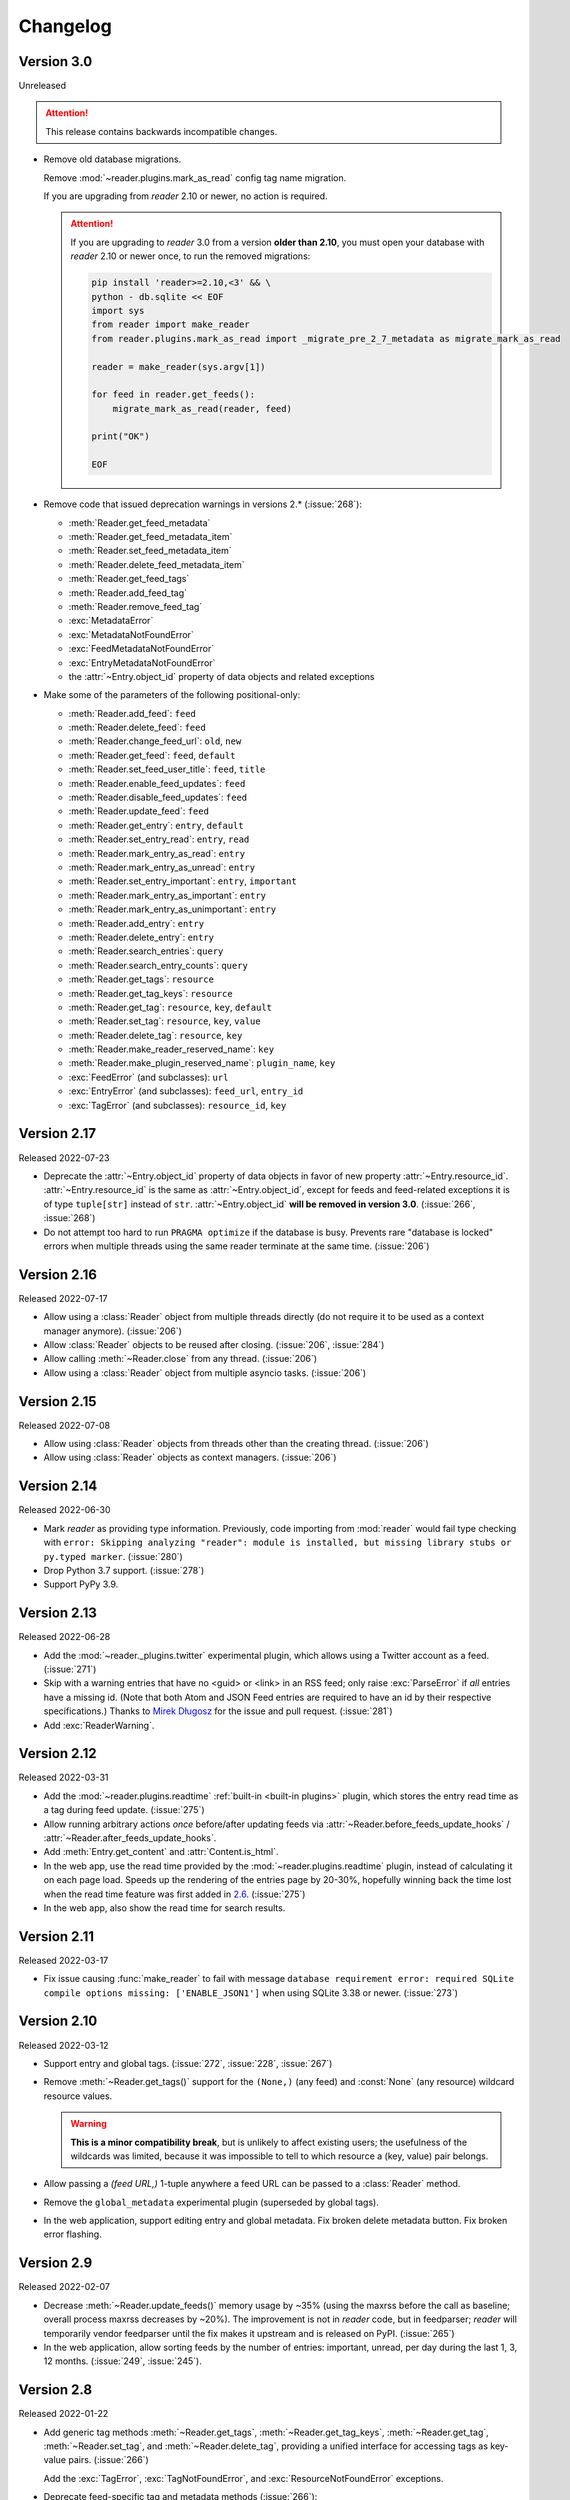 
Changelog
=========

.. module:: reader
  :noindex:


Version 3.0
-----------

Unreleased

.. attention::

    This release contains backwards incompatible changes.


* Remove old database migrations.

  Remove :mod:`~reader.plugins.mark_as_read` config tag name migration.

  If you are upgrading from *reader* 2.10 or newer, no action is required.

  .. _removed migrations 3.0:

  .. attention::

    If you are upgrading to *reader* 3.0 from a version **older than 2.10**,
    you must open your database with *reader* 2.10 or newer once,
    to run the removed migrations:

    .. code-block:: sh

        pip install 'reader>=2.10,<3' && \
        python - db.sqlite << EOF
        import sys
        from reader import make_reader
        from reader.plugins.mark_as_read import _migrate_pre_2_7_metadata as migrate_mark_as_read

        reader = make_reader(sys.argv[1])

        for feed in reader.get_feeds():
            migrate_mark_as_read(reader, feed)

        print("OK")

        EOF

* Remove code that issued deprecation warnings in versions 2.* (:issue:`268`):

  * :meth:`Reader.get_feed_metadata`
  * :meth:`Reader.get_feed_metadata_item`
  * :meth:`Reader.set_feed_metadata_item`
  * :meth:`Reader.delete_feed_metadata_item`
  * :meth:`Reader.get_feed_tags`
  * :meth:`Reader.add_feed_tag`
  * :meth:`Reader.remove_feed_tag`
  * :exc:`MetadataError`
  * :exc:`MetadataNotFoundError`
  * :exc:`FeedMetadataNotFoundError`
  * :exc:`EntryMetadataNotFoundError`
  * the :attr:`~Entry.object_id` property of data objects and related exceptions

* Make some of the parameters of the following positional-only:

  * :meth:`Reader.add_feed`: ``feed``
  * :meth:`Reader.delete_feed`: ``feed``
  * :meth:`Reader.change_feed_url`: ``old``, ``new``
  * :meth:`Reader.get_feed`: ``feed``, ``default``
  * :meth:`Reader.set_feed_user_title`: ``feed``, ``title``
  * :meth:`Reader.enable_feed_updates`: ``feed``
  * :meth:`Reader.disable_feed_updates`: ``feed``
  * :meth:`Reader.update_feed`: ``feed``
  * :meth:`Reader.get_entry`: ``entry``, ``default``
  * :meth:`Reader.set_entry_read`: ``entry``, ``read``
  * :meth:`Reader.mark_entry_as_read`: ``entry``
  * :meth:`Reader.mark_entry_as_unread`: ``entry``
  * :meth:`Reader.set_entry_important`: ``entry``, ``important``
  * :meth:`Reader.mark_entry_as_important`: ``entry``
  * :meth:`Reader.mark_entry_as_unimportant`: ``entry``
  * :meth:`Reader.add_entry`: ``entry``
  * :meth:`Reader.delete_entry`: ``entry``
  * :meth:`Reader.search_entries`: ``query``
  * :meth:`Reader.search_entry_counts`: ``query``
  * :meth:`Reader.get_tags`: ``resource``
  * :meth:`Reader.get_tag_keys`: ``resource``
  * :meth:`Reader.get_tag`: ``resource``, ``key``, ``default``
  * :meth:`Reader.set_tag`: ``resource``, ``key``, ``value``
  * :meth:`Reader.delete_tag`: ``resource``, ``key``
  * :meth:`Reader.make_reader_reserved_name`: ``key``
  * :meth:`Reader.make_plugin_reserved_name`: ``plugin_name``, ``key``
  * :exc:`FeedError` (and subclasses): ``url``
  * :exc:`EntryError` (and subclasses): ``feed_url``, ``entry_id``
  * :exc:`TagError` (and subclasses): ``resource_id``, ``key``


Version 2.17
------------

Released 2022-07-23

* Deprecate the :attr:`~Entry.object_id` property of data objects
  in favor of new property :attr:`~Entry.resource_id`.
  :attr:`~Entry.resource_id` is the same as :attr:`~Entry.object_id`,
  except for feeds and feed-related exceptions it is
  of type ``tuple[str]`` instead of ``str``.
  :attr:`~Entry.object_id` **will be removed in version 3.0**.
  (:issue:`266`, :issue:`268`)
* Do not attempt too hard to run ``PRAGMA optimize`` if the database is busy.
  Prevents rare "database is locked" errors when multiple threads
  using the same reader terminate at the same time.
  (:issue:`206`)


Version 2.16
------------

Released 2022-07-17

* Allow using a :class:`Reader` object from multiple threads directly
  (do not require it to be used as a context manager anymore).
  (:issue:`206`)
* Allow :class:`Reader` objects to be reused after closing.
  (:issue:`206`, :issue:`284`)
* Allow calling :meth:`~Reader.close` from any thread. (:issue:`206`)
* Allow using a :class:`Reader` object from multiple asyncio tasks.
  (:issue:`206`)


Version 2.15
------------

Released 2022-07-08

* Allow using :class:`Reader` objects from threads other than the creating thread.
  (:issue:`206`)
* Allow using :class:`Reader` objects as context managers.
  (:issue:`206`)


Version 2.14
------------

Released 2022-06-30

* Mark *reader* as providing type information.
  Previously, code importing from :mod:`reader` would fail type checking with
  ``error: Skipping analyzing "reader": module is installed,
  but missing library stubs or py.typed marker``.
  (:issue:`280`)
* Drop Python 3.7 support. (:issue:`278`)
* Support PyPy 3.9.


Version 2.13
------------

Released 2022-06-28

* Add the :mod:`~reader._plugins.twitter` experimental plugin,
  which allows using a Twitter account as a feed.
  (:issue:`271`)
* Skip with a warning entries that have no <guid> or <link> in an RSS feed;
  only raise :exc:`ParseError` if *all* entries have a missing id.
  (Note that both Atom and JSON Feed entries are required to have an id
  by their respective specifications.)
  Thanks to `Mirek Długosz`_ for the issue and pull request.
  (:issue:`281`)
* Add :exc:`ReaderWarning`.


Version 2.12
------------

Released 2022-03-31

* Add the :mod:`~reader.plugins.readtime`
  :ref:`built-in <built-in plugins>` plugin,
  which stores the entry read time as a tag during feed update.
  (:issue:`275`)

* Allow running arbitrary actions *once* before/after updating feeds
  via :attr:`~Reader.before_feeds_update_hooks` /
  :attr:`~Reader.after_feeds_update_hooks`.
* Add :meth:`Entry.get_content` and :attr:`Content.is_html`.

* In the web app, use the read time provided by the
  :mod:`~reader.plugins.readtime` plugin,
  instead of calculating it on each page load.
  Speeds up the rendering of the entries page by 20-30%,
  hopefully winning back the time lost
  when the read time feature was first added in `2.6 <Version 2.6_>`_.
  (:issue:`275`)
* In the web app, also show the read time for search results.


Version 2.11
------------

Released 2022-03-17

* Fix issue causing :func:`make_reader` to fail with message
  ``database requirement error: required SQLite compile options missing: ['ENABLE_JSON1']``
  when using SQLite 3.38 or newer.
  (:issue:`273`)


Version 2.10
------------

Released 2022-03-12

* Support entry and global tags. (:issue:`272`, :issue:`228`, :issue:`267`)

* Remove :meth:`~Reader.get_tags()` support for the
  ``(None,)`` (any feed) and :const:`None` (any resource)
  wildcard resource values.

  .. warning::

    **This is a minor compatibility break**, but is unlikely to affect existing users;
    the usefulness of the wildcards was limited, because
    it was impossible to tell to which resource a (key, value) pair belongs.

* Allow passing a `(feed URL,)` 1-tuple anywhere a feed URL can be passed
  to a :class:`Reader` method.

* Remove the ``global_metadata`` experimental plugin
  (superseded by global tags).

* In the web application, support editing entry and global metadata.
  Fix broken delete metadata button.
  Fix broken error flashing.


Version 2.9
-----------

Released 2022-02-07

* Decrease :meth:`~Reader.update_feeds()` memory usage by ~35%
  (using the maxrss before the call as baseline;
  overall process maxrss decreases by ~20%).
  The improvement is not in *reader* code, but in feedparser;
  *reader* will temporarily vendor feedparser
  until the fix makes it upstream and is released on PyPI.
  (:issue:`265`)

* In the web application, allow sorting feeds by the number of entries:
  important, unread, per day during the last 1, 3, 12 months.
  (:issue:`249`, :issue:`245`).


Version 2.8
-----------

Released 2022-01-22

* Add generic tag methods
  :meth:`~Reader.get_tags`,
  :meth:`~Reader.get_tag_keys`,
  :meth:`~Reader.get_tag`,
  :meth:`~Reader.set_tag`,
  and :meth:`~Reader.delete_tag`,
  providing a unified interface for accessing tags as key-value pairs.
  (:issue:`266`)

  Add the :exc:`TagError`, :exc:`TagNotFoundError`,
  and :exc:`ResourceNotFoundError` exceptions.

* Deprecate feed-specific tag and metadata methods (:issue:`266`):

  * :meth:`~Reader.get_feed_metadata`, use :meth:`~Reader.get_tags` instead
  * :meth:`~Reader.get_feed_metadata_item`, use :meth:`~Reader.get_tag` instead
  * :meth:`~Reader.set_feed_metadata_item`, use :meth:`~Reader.set_tag` instead
  * :meth:`~Reader.delete_feed_metadata_item`, use :meth:`~Reader.delete_tag` instead
  * :meth:`~Reader.get_feed_tags`, use :meth:`~Reader.get_tag_keys` instead
  * :meth:`~Reader.add_feed_tag`, use :meth:`~Reader.set_tag` instead
  * :meth:`~Reader.remove_feed_tag`, use :meth:`~Reader.delete_tag` instead

  Deprecate :exc:`MetadataError`, :exc:`MetadataNotFoundError`, and
  :exc:`FeedMetadataNotFoundError`.

  All deprecated methods/exceptions **will be removed in version 3.0**.

* Add the ``missing_ok`` argument to :meth:`~Reader.delete_feed`
  and :meth:`~Reader.delete_entry`.
* Add the ``exist_ok`` argument to :meth:`~Reader.add_feed`.

* In the web application, show maxrss when debug is enabled. (:issue:`269`)
* In the web application, decrease memory usage of the entries page
  when there are a lot of entries
  (e.g. for 2.5k entries, maxrss decreased from 115 MiB to 75 MiB),
  at the expense of making "entries for feed" slightly slower.
  (:issue:`269`)


Version 2.7
-----------

Released 2022-01-04

* Tags and metadata now share the same namespace.
  See the :ref:`feed-tags` user guide section for details.
  (:issue:`266`)
* The :mod:`~reader.plugins.mark_as_read` plugin now uses the
  ``.reader.mark-as-read`` metadata for configuration.
  Feeds using the old metadata, ``.reader.mark_as_read``,
  will be migrated automatically on update until `reader` 3.0.
* Allow running arbitrary actions before updating feeds
  via :attr:`~Reader.before_feed_update_hooks`.
* Expose :data:`reader.plugins.DEFAULT_PLUGINS`.
* Add the ``global_metadata`` experimental plugin.


Version 2.6
-----------

Released 2021-11-15

* Retrieve feeds in parallel, but parse them serially;
  previously, feeds would be parsed in parallel.
  Decreases Linux memory usage by ~20% when using ``workers``;
  the macOS decrease is less notable.
  (:issue:`261`)

* Allow :meth:`~Reader.update_feeds()` and :meth:`~Reader.update_feeds_iter()`
  to filter feeds by ``feed``, ``tags``, ``broken``, and ``updates_enabled``.
  (:issue:`193`, :issue:`219`, :issue:`220`)
* Allow :meth:`~Reader.get_feeds()` and :meth:`~Reader.get_feed_counts()`
  to filter feeds by ``new``.
  (:issue:`217`)

* Reuse the `requests`_ session when retrieving feeds;
  previously, each feed would get its own session.

* Add support for CLI plugins.
* Add the :mod:`~reader._plugins.cli_status` experimental plugin.

* In the web application, show entry read time.


Version 2.5
-----------

Released 2021-10-28

* In :meth:`~Reader.add_feed` and :meth:`~Reader.change_feed_url`,
  validate if the current Reader configuration can handle the new feed URL;
  if not, raise :exc:`InvalidFeedURLError` (a :exc:`ValueError` subclass).
  (:issue:`155`)

  .. warning::

    **This is a minor compatibility break**; previously,
    :exc:`ValueError` would never be raised for :class:`str` arguments.
    To get the previous behavior (no validation),
    use ``allow_invalid_url=True``.

* Allow users to add entries to an existing feed
  through the new :meth:`~Reader.add_entry` method.
  Allow deleting user-added entries through :meth:`~Reader.delete_entry`.
  (:issue:`239`)
* Add the :attr:`~Entry.added` and :attr:`~Entry.added_by` Entry attributes.
  (:issue:`239`)

* :attr:`Entry.updated` is now :const:`None` if missing in the feed
  (:attr:`~Entry.updated` became optional in `version 2.0`_).
  Use :attr:`~Entry.updated_not_none` for the pre-2.5 behavior.
  Do not swap :attr:`Entry.published` with :attr:`Entry.updated`
  for RSS feeds where :attr:`~Entry.updated` is missing.
  (:issue:`183`)

* Support PyPy 3.8.

* Fix bug causing
  :attr:`~Entry.read_modified` and :attr:`~Entry.important_modified`
  to be reset to :const:`None` when an entry is updated.
* Fix bug where deleting an entry and then adding it again
  (with the same id) would fail
  if search was enabled and :meth:`~Reader.update_search`
  was not run before adding the new entry.


Version 2.4
-----------

Released 2021-10-19

* Enable search by default. (:issue:`252`)

  * Add the ``search_enabled`` :func:`make_reader` argument.
    By default, search is enabled on the first
    :meth:`~Reader.update_search` call;
    the previous behavior was to do nothing.
  * Always install the full-text search dependencies (previously optional).
    The ``search`` extra remains available to avoid breaking dependent packages.

* Add the :attr:`~Feed.subtitle` and :attr:`~Feed.version` Feed attributes.
  (:issue:`223`)

* Change the :mod:`~reader.plugins.mark_as_read` plugin to also
  explicitly mark matching entries as unimportant,
  similar to how the *don't care* web application button works.
  (:issue:`260`)

* In the web application, show the feed subtitle.
  (:issue:`223`)


Version 2.3
-----------

Released 2021-10-11

* Support Python 3.10. (:issue:`248`)

* :mod:`~reader.plugins.entry_dedupe` now
  deletes old duplicates instead of marking them as read/unimportant.
  (:issue:`140`)

  .. note::

    Please comment in :issue:`140` / open an issue
    if you were relying on the old behavior.

* .. _yanked 2.2:

  Fix :mod:`~reader.plugins.entry_dedupe` bug introduced in 2.2,
  causing the newest read entry to be marked as unread
  if none of its duplicates are read (idem for important).
  This was an issue *only when re-running the plugin for existing entries*,
  not for new entries (since new entries are unread/unimportant).


Version 2.2
-----------

Released 2021-10-08

* :mod:`~reader.plugins.entry_dedupe` plugin improvements:
  reduce false negatives by using approximate content matching,
  and make it possible to re-run the plugin for existing entries.
  (:issue:`202`)
* Allow running arbitrary actions for updated feeds
  via :attr:`~Reader.after_feed_update_hooks`.
  (:issue:`202`)

* Add :meth:`~Reader.set_entry_read` and :meth:`~Reader.set_entry_important`
  to allow marking an entry as (un)read/(un)important through a boolean flag.
  (:issue:`256`)

* Record when an entry is marked as read/important,
  and make it available through :attr:`~Entry.read_modified` and
  :attr:`~Entry.important_modified`.
  Allow providing a custom value using the ``modified``
  argument of :meth:`~Reader.set_entry_read`
  and :meth:`~Reader.set_entry_important`.
  (:issue:`254`)
* Make :mod:`~reader.plugins.entry_dedupe` copy
  :attr:`~Entry.read_modified` and :attr:`~Entry.important_modified`
  from the duplicates to the new entry.
  (:issue:`254`)

* In the web application, allow marking an entry as *don't care*
  (read + unimportant explicitly set by the user) with a single button.
  (:issue:`254`)
* In the web application, show the entry read modified / important modified
  timestamps as button tooltips.
  (:issue:`254`)


Version 2.1
-----------

Released 2021-08-18

* Return :ref:`entry averages <entry averages>` for the past 1, 3, 12 months
  from the entry count methods. (:issue:`249`)

* Use an index for ``get_entry_counts(feed=...)`` calls.
  Makes the /feeds?counts=yes page load 2-4x faster. (:issue:`251`)

* Add :class:`UpdateResult` :attr:`~UpdateResult.updated_feed`,
  :attr:`~UpdateResult.error`, and :attr:`~UpdateResult.not_modified`
  convenience properties. (:issue:`204`)

* In the web application, show the feed entry count averages as a bar sparkline.
  (:issue:`249`)

* Make the minimum SQLite version and required SQLite compile options
  ``reader._storage`` module globals, for easier monkeypatching. (:issue:`163`)

  This is allows supplying a user-defined ``json_array_length`` function
  on platforms where SQLite doesn't come with the JSON1 extension
  (e.g. on Windows with stock Python earlier than 3.9;
  `details <https://github.com/lemon24/reader/issues/163#issuecomment-895041943>`_).

  Note these globals are private, and thus *not* covered by the
  :doc:`backwards compatibility policy <compat>`.


Version 2.0
-----------

Released 2021-07-17


.. attention::

    This release contains backwards incompatible changes.


* Remove old database migrations.

  If you are upgrading from *reader* 1.15 or newer, no action is required.

  .. _removed migrations 2.0:

  .. attention::

    If you are upgrading to *reader* 2.0 from a version **older than 1.15**,
    you must open your database with *reader* 1.15 or newer once,
    to run the removed migrations:

    .. code-block:: sh

        pip install 'reader>=1.15,<2' && \
        python - db.sqlite << EOF
        import sys
        from reader import make_reader
        make_reader(sys.argv[1])
        print("OK")
        EOF

* Remove code that issued deprecation warnings in versions 1.* (:issue:`183`):

  * :meth:`Reader.remove_feed`
  * :meth:`Reader.mark_as_read`
  * :meth:`Reader.mark_as_unread`
  * :meth:`Reader.mark_as_important`
  * :meth:`Reader.mark_as_unimportant`
  * :meth:`Reader.iter_feed_metadata`
  * the ``get_feed_metadata(feed, key, default=no value, /)``
    form of :meth:`Reader.get_feed_metadata`
  * :meth:`Reader.set_feed_metadata`
  * :meth:`Reader.delete_feed_metadata`
  * the ``new_only`` parameter of
    :meth:`~Reader.update_feeds()` and :meth:`~Reader.update_feeds_iter()`
  * :attr:`EntryError.url`
  * :attr:`UpdatedFeed.updated`

* The :class:`~datetime.datetime` attributes
  of :class:`Feed` and :class:`Entry` objects are now timezone-aware,
  with the timezone set to :attr:`~datetime.timezone.utc`.
  Previously, they were naive datetimes representing UTC times.
  (:issue:`233`)

* The parameters of
  :meth:`~Reader.update_feeds()` and :meth:`~Reader.update_feeds_iter()`
  are now keyword-only. (:issue:`183`)

* The ``feed_root`` argument of :func:`make_reader`
  now defaults to ``None`` (don't open local feeds)
  instead of ``''`` (full filesystem access).

* :func:`make_reader` may now raise any :exc:`ReaderError`,
  not just :exc:`StorageError`.

* :attr:`Entry.updated` may now be :const:`None`;
  use :attr:`~Entry.updated_not_none` for the pre-2.0 behavior.


Version 1.20
------------

Released 2021-07-12

* Add :attr:`~Reader.after_entry_update_hooks`,
  which allow running arbitrary actions for updated entries.
  Thanks to `Mirek Długosz`_ for the issue and pull request.
  (:issue:`241`)
* Raise :exc:`StorageError` when opening / operating on an invalid database,
  instead of a plain :exc:`sqlite3.DatabaseError`.
  (:issue:`243`)

.. _Mirek Długosz: https://github.com/mirekdlugosz


Version 1.19
------------

Released 2021-06-16

* Drop Python 3.6 support. (:issue:`237`)
* Support PyPy 3.7. (:issue:`234`)
* Skip enclosures with no ``href``/``url``;
  previously, they would result in a parse error.
  (:issue:`240`)
* Stop using Travis CI (only use GitHub Actions). (:issue:`199`)
* Add the ``new`` argument to
  :meth:`~Reader.update_feeds()` and :meth:`~Reader.update_feeds_iter()`;
  ``new_only`` is deprecated and **will be removed in 2.0**.
  (:issue:`217`)

* Rename :attr:`UpdatedFeed.updated` to :attr:`~UpdatedFeed.modified`;
  for backwards compatibility,
  the old attribute will be available as a property **until version 2.0**,
  when it **will be removed.**. (:issue:`241`)

  .. warning::

    The signature of :class:`UpdatedFeed`
    changed from ``UpdatedFeed(url, new, updated)``
    to ``UpdatedFeed(url, new, modified)``.

    **This is a minor compatibility break**,
    but only affects third-party code that instantiates
    UpdatedFeed *directly* with ``updated`` as a *keyword argument*.


Version 1.18
------------

Released 2021-06-03

* Rename :class:`Reader` feed metadata methods:

  * :meth:`~Reader.iter_feed_metadata` to :meth:`~Reader.get_feed_metadata`
  * :meth:`~Reader.get_feed_metadata` to :meth:`~Reader.get_feed_metadata_item`
  * :meth:`~Reader.set_feed_metadata` to :meth:`~Reader.set_feed_metadata_item`
  * :meth:`~Reader.delete_feed_metadata` to :meth:`~Reader.delete_feed_metadata_item`

  For backwards compatibility,
  the old method signatures will continue to work **until version 2.0**,
  when they **will be removed.** (:issue:`183`)

  .. warning::

    The ``get_feed_metadata(feed, key[, default]) -> value`` form
    is backwards-compatible *only when the arguments are positional*.

    **This is a minor compatibility break**;
    the following work in 1.17, but do not in 1.18::

        # raises TypeError
        reader.get_feed_metadata(feed, key, default=None)

        # returns `(key, value), ...` instead of `value`
        reader.get_feed_metadata(feed, key=key)

    The pre-1.18 :meth:`~Reader.get_feed_metadata`
    (1.18 :meth:`~Reader.get_feed_metadata_item`)
    is intended to have positional-only arguments,
    but this cannot be expressed easily until Python 3.8.

* Rename :exc:`MetadataNotFoundError` to :exc:`FeedMetadataNotFoundError`.
  :exc:`MetadataNotFoundError` remains available,
  and is a superclass of :exc:`FeedMetadataNotFoundError`
  for backwards compatibility.
  (:issue:`228`)

  .. warning::

    The signatures of the following exceptions changed:

    :exc:`MetadataError`
        Takes a new required ``key`` argument, instead of no required arguments.

    :exc:`MetadataNotFoundError`
        Takes only one required argument, ``key``;
        the ``url`` argument has been removed.

        Use :exc:`FeedMetadataNotFoundError` instead.

    **This is a minor compatibility break**,
    but only affects third-party code that instantiates
    these exceptions *directly*.

* Rename :attr:`EntryError.url` to :attr:`~EntryError.feed_url`;
  for backwards compatibility,
  the old attribute will be available as a property **until version 2.0**,
  when it **will be removed.** (:issue:`183`).

  .. warning::

    The signature of :exc:`EntryError` (and its subclasses)
    changed from ``EntryError(url, id)`` to ``EntryError(feed_url, id)``.

    **This is a minor compatibility break**,
    but only affects third-party code that instantiates
    these exceptions *directly* with ``url`` as a *keyword argument*.

* Rename :meth:`~Reader.remove_feed` to :meth:`~Reader.delete_feed`.
  For backwards compatibility,
  the old method will continue to work **until version 2.0**,
  when it **will be removed.** (:issue:`183`)

* Rename :class:`Reader` ``mark_as_...`` methods:

  * :meth:`~Reader.mark_as_read` to :meth:`~Reader.mark_entry_as_read`
  * :meth:`~Reader.mark_as_unread` to :meth:`~Reader.mark_entry_as_unread`
  * :meth:`~Reader.mark_as_important` to :meth:`~Reader.mark_entry_as_important`
  * :meth:`~Reader.mark_as_unimportant` to :meth:`~Reader.mark_entry_as_unimportant`

  For backwards compatibility,
  the old methods will continue to work **until version 2.0**,
  when they **will be removed.** (:issue:`183`)

* Fix feeds with no title sometimes missing
  from the :meth:`~Reader.get_feeds()` results
  when there are more than 256 feeds (``Storage.chunk_size``).
  (:issue:`203`)

* When serving the web application with ``python -m reader serve``,
  don't set the ``Referer`` header for cross-origin requests.
  (:issue:`209`)


Version 1.17
------------

Released 2021-05-06

* Reserve tags and metadata keys starting with ``.reader.`` and ``.plugin.``
  for *reader*- and plugin-specific uses.
  See the :ref:`reserved names` user guide section for details.
  (:issue:`186`)

* Ignore :attr:`~Feed.updated` when updating feeds;
  only update the feed if other feed data changed
  or if any entries were added/updated.
  (:issue:`231`)

  Prevents spurious updates for feeds whose :attr:`~Feed.updated`
  changes excessively
  (either because the entries' content changes excessively,
  or because an RSS feed does not have a ``dc:date`` element,
  and feedparser falls back to ``lastBuildDate`` for :attr:`~Feed.updated`).

* The ``regex_mark_as_read`` experimental plugin is now
  :ref:`built-in <built-in plugins>`.
  To use it with the CLI / web application,
  use the plugin name instead of the entry point (``reader.mark_as_read``).

  The config metadata key and format changed;
  the config will be migrated automatically on the next feed update,
  **during reader version 1.17 only**.
  If you used ``regex_mark_as_read`` and are upgrading to a version >1.17,
  install 1.17 (``pip install reader==1.17``)
  and run a full feed update (``python -m reader update``)
  before installing the newer version.

* The ``enclosure-tags``, ``preview-feed-list``, and ``sqlite-releases``
  unstable extras are not available anymore.
  Use the ``unstable-plugins`` extra to install
  dependencies of the unstable plugins instead.

* In the web application, allow updating a feed manually.
  (:issue:`195`)


Version 1.16
------------

Released 2021-03-29

* Allow :func:`make_reader` to load plugins through the ``plugins`` argument.
  (:issue:`229`)

  Enable the :mod:`~reader.plugins.ua_fallback` plugin by default.

  :func:`make_reader` may now raise :exc:`InvalidPluginError`
  (a :exc:`ValueError` subclass, which it already raises implicitly)
  for invalid plugin names.

* The ``enclosure_dedupe``, ``feed_entry_dedupe``, and ``ua_fallback`` plugins
  are now :ref:`built-in <built-in plugins>`.
  (:issue:`229`)

  To use them with the CLI / web application,
  use the plugin name instead of the entry point::

    reader._plugins.enclosure_dedupe:enclosure_dedupe   -> reader.enclosure_dedupe
    reader._plugins.feed_entry_dedupe:feed_entry_dedupe -> reader.entry_dedupe
    reader._plugins.ua_fallback:init                    -> reader.ua_fallback

* Remove the ``plugins`` extra;
  plugin loading machinery does not have additional dependencies anymore.

* Mention in the :doc:`guide` that all *reader* functions/methods can raise
  :exc:`ValueError` or :exc:`TypeError` if passed invalid arguments.
  There is no behavior change, this is just documenting existing,
  previously undocumented behavior.


Version 1.15
------------

Released 2021-03-21

* Update entries whenever their content changes,
  regardless of their :attr:`~Entry.updated` date.
  (:issue:`179`)

  Limit content-only updates (not due to an :attr:`~Entry.updated` change)
  to 24 consecutive updates,
  to prevent spurious updates for entries whose content changes
  excessively (for example, because it includes the current time).
  (:issue:`225`)

  Previously, entries would be updated only if the
  entry :attr:`~Entry.updated` was *newer* than the stored one.

* Fix bug causing entries that don't have :attr:`~Entry.updated`
  set in the feed to not be updated if the feed is marked as stale.
  Feed staleness is an internal feature used during storage migrations;
  this bug could only manifest when migrating from 0.22 to 1.x.
  (found during :issue:`179`)
* Minor web application improvements.
* Minor CLI improvements.


Version 1.14
------------

Released 2021-02-22

* Add the :meth:`~Reader.update_feeds_iter` method,
  which yields the update status of each feed as it gets updated.
  (:issue:`204`)
* Change the return type of :meth:`~Reader.update_feed`
  from ``None`` to ``Optional[UpdatedFeed]``.
  (:issue:`204`)
* Add the ``session_timeout`` argument to :func:`make_reader`
  to set a timeout for retrieving HTTP(S) feeds.
  The default (connect timeout, read timeout) is (3.05, 60) seconds;
  the previous behavior was to *never time out*.
* Use ``PRAGMA user_version`` instead of a version table. (:issue:`210`)
* Use ``PRAGMA application_id`` to identify reader databases;
  the id is ``0x66656564`` – ``read`` in ASCII / UTF-8. (:issue:`211`)
* Change the ``reader update`` command to show a progress bar
  and update summary (with colors), instead of plain log output.
  (:issue:`204`)
* Fix broken Mypy config following 0.800 release. (:issue:`213`)


Version 1.13
------------

Released 2021-01-29

* JSON Feed support. (:issue:`206`)
* Split feed retrieval from parsing;
  should make it easier to add new/custom parsers.
  (:issue:`206`)
* Prevent any logging output from the ``reader`` logger by default.
  (:issue:`207`)
* In the ``preview_feed_list`` plugin, add ``<link rel=alternative ...>``
  tags as a feed detection heuristic.
* In the ``preview_feed_list`` plugin, add ``<a>`` tags as
  a *fallback* feed detection heuristic.
* In the web application, fix bug causing the entries page to crash
  when counts are enabled.


Version 1.12
------------

Released 2020-12-13

* Add the ``limit`` and ``starting_after`` arguments to
  :meth:`~Reader.get_feeds`, :meth:`~Reader.get_entries`,
  and :meth:`~Reader.search_entries`,
  allowing them to be used in a paginated fashion.
  (:issue:`196`)
* Add the :attr:`~Entry.object_id` property that allows
  getting the unique identifier of a data object in a uniform way.
  (:issue:`196`)
* In the web application, add links to toggle feed/entry counts. (:issue:`185`)


Version 1.11
------------

Released 2020-11-28

* Allow disabling feed updates for specific feeds. (:issue:`187`)
* Add methods to get aggregated feed and entry counts. (:issue:`185`)
* In the web application:
  allow disabling feed updates for a feed;
  allow filtering feeds by whether they have updates enabled;
  do not show feed update errors for feeds that have updates disabled.
  (:issue:`187`)
* In the web application,
  show feed and entry counts when ``?counts=yes`` is used.
  (:issue:`185`)
* In the web application,
  use YAML instead of JSON for the tags and metadata fields.


Version 1.10
------------

Released 2020-11-20

* Use indexes for :meth:`~Reader.get_entries()` (recent order);
  should make calls 10-30% faster.
  (:issue:`134`)
* Allow sorting :meth:`~Reader.search_entries` results randomly.
  Allow sorting search results randomly in the web application.
  (:issue:`200`)
* Reraise unexpected errors caused by parser bugs
  instead of replacing them with an :exc:`AssertionError`.
* Add the ``sqlite_releases`` custom parser plugin.
* Refactor the HTTP feed sub-parser to allow reuse by custom parsers.
* Add a user guide, and improve other parts of the documentation.
  (:issue:`194`)


Version 1.9
-----------

Released 2020-10-28

* Support Python 3.9. (:issue:`199`)
* Support Windows (requires Python >= 3.9). (:issue:`163`)
* Use GitHub Actions to do macOS and Windows CI builds. (:issue:`199`)
* Rename the ``cloudflare_ua_fix`` plugin to ``ua_fallback``.
  Retry any feed that gets a 403, not just those served by Cloudflare.
  (:issue:`181`)
* Fix type annotation to avoid mypy 0.790 errors. (:issue:`198`)


Version 1.8
-----------

Released 2020-10-02

* Drop feedparser 5.x support (deprecated in 1.7);
  use feedparser 6.x instead.
  (:issue:`190`)
* Make the string representation of :exc:`ReaderError` and its subclasses
  more consistent; add error messages and improve the existing ones.
  (:issue:`173`)
* Add method :meth:`~Reader.change_feed_url` to change the URL of a feed.
  (:issue:`149`)
* Allow changing the URL of a feed in the web application.
  (:issue:`149`)
* Add more tag navigation links to the web application.
  (:issue:`184`)
* In the ``feed_entry_dedupe`` plugin,
  copy the important flag from the old entry to the new one.
  (:issue:`140`)


Version 1.7
-----------

Released 2020-09-19

* Add new methods to support feed tags: :meth:`~Reader.add_feed_tag`,
  :meth:`~Reader.remove_feed_tag`, and :meth:`~Reader.get_feed_tags`.
  Allow filtering feeds and entries by their feed tags.
  (:issue:`184`)
* Add the ``broken`` argument to :meth:`~Reader.get_feeds`,
  which allows getting only feeds that failed / did not fail
  during the last update.
  (:issue:`189`)
* feedparser 5.x support is deprecated in favor of feedparser 6.x.
  Using feedparser 5.x will raise a deprecation warning in version 1.7,
  and support will be removed the following version.
  (:issue:`190`)
* Tag-related web application features:
  show tags in the feed list;
  allow adding/removing tags;
  allow filtering feeds and entries by their feed tag;
  add a page that lists all tags.
  (:issue:`184`)
* In the web application, allow showing only feeds that failed / did not fail.
  (:issue:`189`)
* In the ``preview_feed_list`` plugin, add ``<meta>`` tags as
  a feed detection heuristic.
* Add a few property-based tests. (:issue:`188`)


Version 1.6
-----------

Released 2020-09-04

* Add the ``feed_root`` argument to :func:`make_reader`,
  which allows limiting local feed parsing to a specific directory
  or disabling it altogether.
  Using it is recommended, since by default *reader* will access
  any local feed path
  (in 2.0, local file parsing will be disabled by default).
  (:issue:`155`)
* Support loading CLI and web application settings from a
  :doc:`configuration file <config>`. (:issue:`177`)
* Fail fast for feeds that return HTTP 4xx or 5xx status codes,
  instead of (likely) failing later with an ambiguous XML parsing error.
  The cause of the raised :exc:`ParseError` is now an instance of
  :exc:`requests.HTTPError`. (:issue:`182`)
* Add ``cloudflare_ua_fix`` plugin (work around Cloudflare sometimes
  blocking requests). (:issue:`181`)
* feedparser 6.0 (beta) compatibility fixes.
* Internal parser API changes to support alternative parsers, pre-request hooks,
  and making arbitrary HTTP requests using the same logic :class:`Reader` uses.
  (:issue:`155`)
* In the /preview page and the ``preview_feed_list`` plugin,
  use the same plugins the main :class:`Reader` does.
  (enabled by :issue:`155`)


Version 1.5
-----------

Released 2020-07-30

* Use rowid when deleting from the search index, instead of the entry id.
  Previously, each :meth:`~Reader.update_search` call would result in a full
  scan, even if there was nothing to update/delete.
  This should reduce the amount of reads significantly
  (deleting 4 entries from a database with 10k entries
  resulted in an 1000x decrease in bytes read).
  (:issue:`178`)
* Require at least SQLite 3.18 (released 2017-03-30) for the current
  :meth:`~Reader.update_search` implementation;
  all other *reader* features continue to work with SQLite >= 3.15.
  (:issue:`178`)
* Run ``PRAGMA optimize`` on :meth:`~Reader.close()`.
  This should increase the performance of all methods.
  As an example, in :issue:`178` it was found that :meth:`~Reader.update_search`
  resulted in a full scan of the entries table,
  even if there was nothing to update;
  this change should prevent this from happening.
  (:issue:`143`)

  .. note::
    ``PRAGMA optimize`` is a no-op in SQLite versions earlier than 3.18.
    In order to avoid the case described above, you should run `ANALYZE`_
    regularly (e.g. every few days).

.. _ANALYZE: https://www.sqlite.org/lang_analyze.html


Version 1.4
-----------

Released 2020-07-13

* Work to reduce the likelihood of "database is locked" errors during updates
  (:issue:`175`):

  * Prepare entries to be added to the search index
    (:meth:`~Reader.update_search`) outside transactions.
  * Fix bug causing duplicate rows in the search index
    when an entry changes while updating the search index.
  * Update the search index only when the indexed values change (details below).
  * Use SQLite WAL (details below).

* Update the search index only when the indexed values change.
  Previously, any change on a feed would result in all its entries being
  re-indexed, even if the feed title or the entry content didn't change.
  This should reduce the :meth:`~Reader.update_search` run time significantly.
* Use SQLite's `write-ahead logging`_ to increase concurrency.
  At the moment there is no way to disable WAL.
  This change may be reverted in the future.
  (:issue:`169`)
* Require at least click 7.0 for the ``cli`` extra.
* Do not fail for feeds with incorrectly-declared media types,
  if feedparser can parse the feed;
  this is similar to the current behavior for incorrectly-declared encodings.
  (:issue:`171`)
* Raise :exc:`ParseError` during update for feeds feedparser can't detect
  the type of, instead of silently returning an empty feed. (:issue:`171`)
* Add ``sort`` argument to :meth:`~Reader.search_entries`.
  Allow sorting search results by recency in addition to relevance
  (the default). (:issue:`176`)
* In the web application, display a nice error message for invalid search
  queries instead of returning an HTTP 500 Internal Server Error.
* Other minor web application improvements.
* Minor CLI logging improvements.

.. _write-ahead logging: https://www.sqlite.org/wal.html


Version 1.3
-----------

Released 2020-06-23

* If a feed failed to update, provide details about the error
  in :attr:`Feed.last_exception`. (:issue:`68`)
* Show details about feed update errors in the web application. (:issue:`68`)
* Expose the :attr:`~Feed.added` and :attr:`~Feed.last_updated` Feed attributes.
* Expose the :attr:`~Entry.last_updated` Entry attribute.
* Raise :exc:`ParseError` / log during update if an entry has no id,
  instead of unconditionally raising :exc:`AttributeError`. (:issue:`170`)
* Fall back to <link> as entry id if an entry in an RSS feed has no <guid>;
  previously, feeds like this would fail on update. (:issue:`170`)
* Minor web application improvements (show feed added/updated date).
* In the web application, handle previewing an invalid feed nicely
  instead of returning an HTTP 500 Internal Server Error. (:issue:`172`)
* Internal API changes to support multiple storage implementations
  in the future. (:issue:`168`)


Version 1.2
-----------

Released 2020-05-18

* Minor web application improvements.
* Remove unneeded additional query in methods that use pagination
  (for n = len(result) / page size, always do n queries instead n+1).
  :meth:`~Reader.get_entries` and :meth:`~Reader.search_entries` are now
  33–7% and 46–36% faster, respectively, for results of size 32–256.
  (:issue:`166`)
* All queries are now chunked/paginated to avoid locking the SQLite storage
  for too long, decreasing the chance of concurrent queries timing out;
  the problem was most visible during :meth:`~Reader.update_search`.
  This should cap memory usage for methods returning an iterable
  that were not paginated before;
  previously the whole result set would be read before returning it.
  (:issue:`167`)


Version 1.1
-----------

Released 2020-05-08

* Add ``sort`` argument to :meth:`~Reader.get_entries`.
  Allow sorting entries randomly in addition to the default
  most-recent-first order. (:issue:`105`)
* Allow changing the entry sort order in the web application. (:issue:`105`)
* Use a query builder instead of appending strings manually
  for the more complicated queries in search and storage. (:issue:`123`)
* Make searching entries faster by filtering them *before* searching;
  e.g. if 1/5 of the entries are read, searching only read entries
  is now ~5x faster. (enabled by :issue:`123`)


Version 1.0.1
-------------

Released 2020-04-30

* Fix bug introduced in `0.20 <Version 0.20_>`_ causing
  :meth:`~Reader.update_feeds()` to silently stop updating
  the remaining feeds after a feed failed. (:issue:`164`)


Version 1.0
-----------

Released 2020-04-28

* Make all private submodules explicitly private. (:issue:`156`)

  .. note::
    All direct imports from :mod:`reader` continue to work.

  * The ``reader.core.*`` modules moved to ``reader.*``
    (most of them prefixed by ``_``).
  * The web application WSGI entry point moved from
    ``reader.app.wsgi:app`` to ``reader._app.wsgi:app``.
  * The entry points for plugins that ship with reader moved from
    ``reader.plugins.*`` to ``reader._plugins.*``.

* Require at least beautifulsoup4 4.5 for the ``search`` extra
  (before, the version was unspecified). (:issue:`161`)
* Rename the web application dependencies extra from ``web-app`` to ``app``.
* Fix relative link resolution and content sanitization;
  sgmllib3k is now a required dependency for this reason.
  (:issue:`125`, :issue:`157`)


Version 0.22
------------

Released 2020-04-14

* Add the :attr:`Entry.feed_url` attribute. (:issue:`159`)
* Rename the :class:`EntrySearchResult` ``feed`` attribute to
  :attr:`~EntrySearchResult.feed_url`.
  Using ``feed`` will raise a deprecation warning in version 0.22,
  and will be removed in the following version. (:issue:`159`)
* Use ``executemany()`` instead of ``execute()`` in the SQLite storage.
  Makes updating feeds (excluding network calls) 5-10% faster. (:issue:`144`)
* In the web app, redirect to the feed's page after adding a feed. (:issue:`119`)
* In the web app, show highlighted search result snippets. (:issue:`122`)


Version 0.21
------------

Released 2020-04-04

* Minor consistency improvements to the web app search button. (:issue:`122`)
* Add support for web application plugins. (:issue:`80`)
* The enclosure tag proxy is now a plugin, and is disabled by default.
  See its documentation for details. (:issue:`52`)
* In the web app, the "add feed" button shows a preview before adding the feed.
  (:issue:`145`)
* In the web app, if the feed to be previewed is not actually a feed,
  show a list of feeds linked from that URL. This is a plugin,
  and is disabled by default. (:issue:`150`)
* reader now uses a User-Agent header like ``python-reader/0.21``
  when retrieving feeds instead of the default `requests`_ one. (:issue:`154`)


Version 0.20
------------

Released 2020-03-31

* Fix bug in :meth:`~Reader.enable_search()` that caused it to fail
  if search was already enabled and the reader had any entries.
* Add an ``entry`` argument to :meth:`~Reader.get_entries`,
  for symmetry with :meth:`~Reader.search_entries`.
* Add a ``feed`` argument to :meth:`~Reader.get_feeds`.
* Add a ``key`` argument to :meth:`~Reader.get_feed_metadata`.
* Require at least `requests`_ 2.18 (before, the version was unspecified).
* Allow updating feeds concurrently; add a ``workers`` argument to
  :meth:`~Reader.update_feeds`. (:issue:`152`)

.. _requests: https://requests.readthedocs.io


Version 0.19
------------

Released 2020-03-25

* Support PyPy 3.6.
* Allow :ref:`searching for entries <fts>`. (:issue:`122`)
* Stricter type checking for the core modules.
* Various changes to the storage internal API.


Version 0.18
------------

Released 2020-01-26

* Support Python 3.8.
* Increase the :meth:`~Reader.get_entries` recent threshold from 3 to 7 days.
  (:issue:`141`)
* Enforce type checking for the core modules. (:issue:`132`)
* Use dataclasses for the data objects instead of attrs. (:issue:`137`)


Version 0.17
------------

Released 2019-10-12

* Remove the ``which`` argument of :meth:`~Reader.get_entries`. (:issue:`136`)
* :class:`Reader` objects should now be created using :func:`make_reader`.
  Instantiating Reader directly will raise a deprecation warning.
* The resources associated with a reader can now be released explicitly
  by calling its :meth:`~Reader.close()` method. (:issue:`139`)
* Make the database schema more strict regarding nulls. (:issue:`138`)
* Tests are now run in a random order. (:issue:`142`)


Version 0.16
------------

Released 2019-09-02

* Allow marking entries as important. (:issue:`127`)
* :meth:`~Reader.get_entries` and :meth:`~Reader.get_feeds` now take only
  keyword arguments.
* :meth:`~Reader.get_entries` argument ``which`` is now deprecated in favor
  of ``read``. (:issue:`136`)


Version 0.15
------------

Released 2019-08-24

* Improve entry page rendering for text/plain content. (:issue:`117`)
* Improve entry page rendering for images and code blocks. (:issue:`126`)
* Show enclosures on the entry page. (:issue:`128`)
* Show the entry author. (:issue:`129`)
* Fix bug causing the enclosure tag proxy to use too much memory. (:issue:`133`)
* Start using mypy on the core modules. (:issue:`132`)


Version 0.14
------------

Released 2019-08-12

* Drop Python 3.5 support. (:issue:`124`)
* Improve entry ordering implementation. (:issue:`110`)


Version 0.13
------------

Released 2019-07-12

* Add entry page. (:issue:`117`)
* :meth:`~Reader.get_feed` now raises :exc:`FeedNotFoundError` if the feed
  does not exist; use ``get_feed(..., default=None)`` for the old behavior.
* Add :meth:`~Reader.get_entry`. (:issue:`120`)


Version 0.12
------------

Released 2019-06-22

* Fix flashed messages never disappearing. (:issue:`81`)
* Minor metadata page UI improvements.
* Allow limiting the number of entries on the entries page
  via the ``limit`` URL parameter.
* Add link to the feed on the entries and feeds pages. (:issue:`118`)
* Use Black and pre-commit to enforce style.


Version 0.11
------------

Released 2019-05-26

* Support storing per-feed metadata. (:issue:`114`)
* Add feed metadata page to the web app. (:issue:`114`)
* The ``regex_mark_as_read`` plugin is now configurable via feed metadata;
  drop support for the ``READER_PLUGIN_REGEX_MARK_AS_READ_CONFIG`` file.
  (:issue:`114`)


Version 0.10
------------

Released 2019-05-18

* Unify plugin loading and error handling code. (:issue:`112`)
* Minor improvements to CLI error reporting.


Version 0.9
-----------

Released 2019-05-12

* Improve the :meth:`~Reader.get_entries` sorting algorithm.
  Fixes a bug introduced by :issue:`106`
  (entries of new feeds would always show up at the top). (:issue:`113`)


Version 0.8
-----------

Released 2019-04-21

* Make the internal APIs use explicit types instead of tuples. (:issue:`111`)
* Finish updater internal API. (:issue:`107`)
* Automate part of the release process (``scripts/release.py``).


Version 0.7
-----------

Released 2019-04-14

* Increase timeout of the button actions from 2 to 10 seconds.
* :meth:`~Reader.get_entries` now sorts entries by the import date first,
  and then by :attr:`~Entry.published`/:attr:`~Entry.updated`. (:issue:`106`)
* Add ``enclosure_dedupe`` plugin (deduplicate enclosures of an entry). (:issue:`78`)
* The ``serve`` command now supports loading plugins. (:issue:`78`)
* ``reader.app.wsgi`` now supports loading plugins. (:issue:`78`)


Version 0.6
-----------

Released 2019-04-13

* Minor web application style changes to make the layout more condensed.
* Factor out update logic into a separate interface. (:issue:`107`)
* Fix update failing if the feed does not have a content type header. (:issue:`108`)


Version 0.5
-----------

Released 2019-02-09

* Make updating new feeds up to 2 orders of magnitude faster;
  fixes a problem introduced by :issue:`94`. (:issue:`104`)
* Move the core modules to a separate subpackage and enforce test coverage
  (``make coverage`` now fails if the coverage for core modules is less than
  100%). (:issue:`101`)
* Support Python 3.8 development branch.
* Add ``dev`` and ``docs`` extras (to install development requirements).
* Build HTML documentation when running tox.
* Add ``test-all`` and ``docs`` make targets (to run tox / build HTML docs).


Version 0.4
-----------

Released 2019-01-02

* Support Python 3.7.
* Entry :attr:`~Entry.content` and :attr:`~Entry.enclosures` now default to
  an empty tuple instead of ``None``. (:issue:`99`)
* :meth:`~Reader.get_feeds` now sorts feeds by :attr:`~Feed.user_title` or
  :attr:`~Feed.title` instead of just :attr:`~Feed.title`. (:issue:`102`)
* :meth:`~Reader.get_feeds` now sorts feeds in a case insensitive way. (:issue:`103`)
* Add ``sort`` argument to :meth:`~Reader.get_feeds`; allows sorting
  feeds by title or by when they were added. (:issue:`98`)
* Allow changing the feed sort order in the web application. (:issue:`98`)


Version 0.3
-----------

Released on 2018-12-22

* :meth:`~Reader.get_entries` now prefers sorting by :attr:`~Entry.published`
  (if present) to sorting by :attr:`~Entry.updated`. (:issue:`97`)
* Add ``regex_mark_as_read`` plugin (mark new entries as read based on a regex).
  (:issue:`79`)
* Add ``feed_entry_dedupe`` plugin (deduplicate new entries for a feed).
  (:issue:`79`)
* Plugin loading machinery dependencies are now installed via the
  ``plugins`` extra.
* Add a plugins section to the documentation.


Version 0.2
-----------

Released on 2018-11-25

* Factor out storage-related functionality into a separate interface. (:issue:`94`)
* Fix ``update --new-only`` updating the same feed repeatedly on databases
  that predate ``--new-only``. (:issue:`95`)
* Add web application screenshots to the documentation.


Version 0.1.1
-------------

Released on 2018-10-21

* Fix broken ``reader serve`` command (broken in 0.1).
* Raise :exc:`StorageError` for unsupported SQLite configurations at
  :class:`Reader` instantiation instead of failing at run-time with a generic
  ``StorageError("sqlite3 error")``. (:issue:`92`)
* Fix wrong submit button being used when pressing enter in non-button fields.
  (:issue:`69`)
* Raise :exc:`StorageError` for failed migrations instead of an undocumented
  exception. (:issue:`92`)
* Use ``requests-mock`` in parser tests instead of a web server
  (test suite run time down by ~35%). (:issue:`90`)


Version 0.1
-----------

Released on 2018-09-15

* Initial release; public API stable.
* Support broken Tumblr feeds via the the ``tumblr_gdpr`` plugin. (:issue:`67`)
